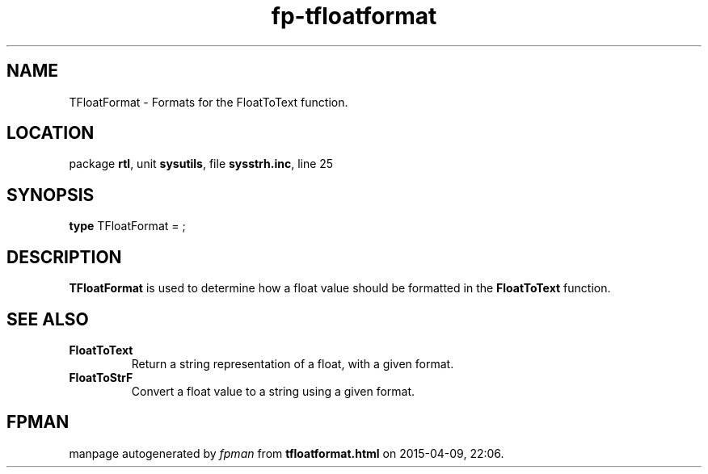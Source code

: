 .\" file autogenerated by fpman
.TH "fp-tfloatformat" 3 "2014-03-14" "fpman" "Free Pascal Programmer's Manual"
.SH NAME
TFloatFormat - Formats for the FloatToText function.
.SH LOCATION
package \fBrtl\fR, unit \fBsysutils\fR, file \fBsysstrh.inc\fR, line 25
.SH SYNOPSIS
\fBtype\fR TFloatFormat = ;
.SH DESCRIPTION
\fBTFloatFormat\fR is used to determine how a float value should be formatted in the \fBFloatToText\fR function.


.SH SEE ALSO
.TP
.B FloatToText
Return a string representation of a float, with a given format.
.TP
.B FloatToStrF
Convert a float value to a string using a given format.

.SH FPMAN
manpage autogenerated by \fIfpman\fR from \fBtfloatformat.html\fR on 2015-04-09, 22:06.

